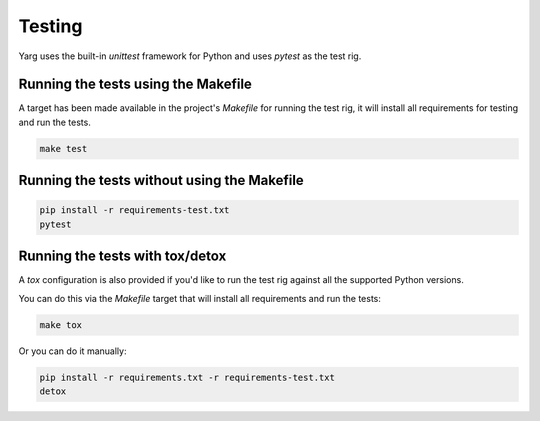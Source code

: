 Testing
=======

Yarg uses the built-in `unittest` framework for Python and uses `pytest` as the
test rig.

Running the tests using the Makefile
------------------------------------

A target has been made available in the project's `Makefile` for running the
test rig, it will install all requirements for testing and run the tests.

.. code-block:: bash

    make test

Running the tests without using the Makefile
--------------------------------------------

.. code-block:: bash

    pip install -r requirements-test.txt
    pytest

Running the tests with tox/detox
--------------------------------

A `tox` configuration is also provided if you'd like to run the test rig
against all the supported Python versions.

You can do this via the `Makefile` target that will install all requirements
and run the tests:

.. code-block:: bash

    make tox

Or you can do it manually:

.. code-block:: bash

    pip install -r requirements.txt -r requirements-test.txt
    detox
